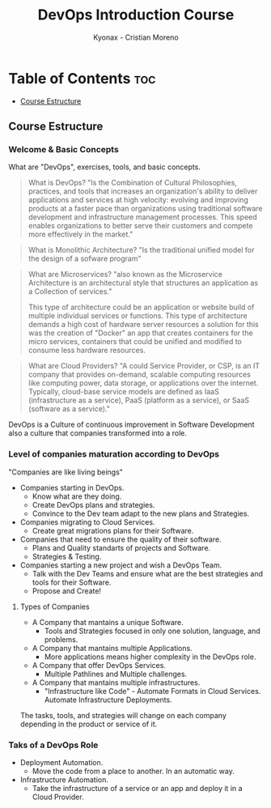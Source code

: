 #+TITLE: DevOps Introduction Course
#+AUTHOR: Kyonax - Cristian Moreno

* Table of Contents :toc:
  - [[#course-estructure][Course Estructure]]

** Course Estructure
*** Welcome & Basic Concepts
What are "DevOps", exercises, tools, and basic concepts.

#+BEGIN_QUOTE
What is DevOps? "Is the Combination of Cultural Philosophies, practices, and tools that increases an organization's ability to deliver applications and services at high velocity: evolving and improving products at a faster pace than organizations using traditional software development and infrastructure management processes. This speed enables organizations to better serve their customers and compete more effectively in the market."
#+END_QUOTE

#+BEGIN_QUOTE
What is Monolithic Architecture? "Is the traditional unified model for the design of a sofware program"
#+END_QUOTE

#+BEGIN_QUOTE
What are Microservices? "also known as the Microservice Architecture is an architectural style that structures an application as a Collection of services."

This type of architecture could be an application or website build of multiple individual services or functions. This type of architecture demands a high cost of hardware server resources a solution for this was the creation of "Docker" an app that creates containers for the micro services, containers that could be unified and modified to consume less hardware resources.
#+END_QUOTE

#+BEGIN_QUOTE
What are Cloud Providers? "A could Service Provider, or CSP, is an IT company that provides on-demand, scalable computing resources like computing power, data storage, or applications over the internet. Typically, cloud-base service models are defined as IaaS (infrastructure as a service), PaaS (platform as a service), or SaaS (software as a service)."
#+END_QUOTE

DevOps is a Culture of continuous improvement in Software Development also a culture that companies transformed into a role.

*** Level of companies maturation according to DevOps
"Companies are like living beings"

- Companies starting in DevOps.
  - Know what are they doing.
  - Create DevOps plans and strategies.
  - Convince to the Dev team adapt to the new plans and Strategies.
- Companies migrating to Cloud Services.
  - Create great migrations plans for their Software.
- Companies that need to ensure the quality of their software.
  - Plans and Quality standarts of projects and Software.
  - Strategies & Testing.
- Companies starting a new project and wish a DevOps Team.
  - Talk with the Dev Teams and ensure what are the best strategies and tools for their Software.
  - Propose and Create!

**** Types of Companies
- A Company that mantains a unique Software.
    - Tools and Strategies focused in only one solution, language, and problems.
- A Company that mantains multiple Applications.
    - More applications means higher complexity in the DevOps role.
- A Company that offer DevOps Services.
    - Multiple Pathlines and Multiple challenges.
- A Company that mantains multiple infrastructures.
    - "Infrastructure like Code" - Automate Formats in Cloud Services.
      Automate Infrastructure Deployments.

The tasks, tools, and strategies will change on each company depending in the product or service of it.

*** Taks of a DevOps Role
- Deployment Automation.
  - Move the code from a place to another. In an automatic way.
- Infrastructure Automation.
  - Take the infrastructure of a service or an app and deploy it in a Cloud Provider.
